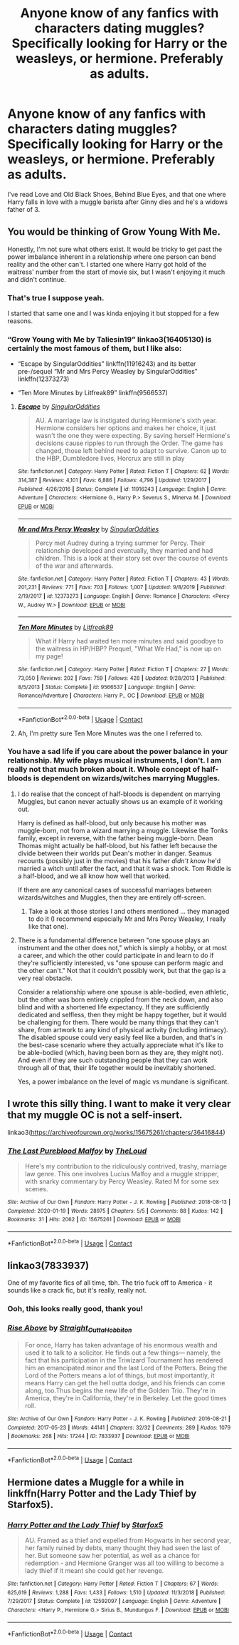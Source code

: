 #+TITLE: Anyone know of any fanfics with characters dating muggles? Specifically looking for Harry or the weasleys, or hermione. Preferably as adults.

* Anyone know of any fanfics with characters dating muggles? Specifically looking for Harry or the weasleys, or hermione. Preferably as adults.
:PROPERTIES:
:Author: MyCork
:Score: 1
:DateUnix: 1603075923.0
:DateShort: 2020-Oct-19
:FlairText: Request
:END:
I've read Love and Old Black Shoes, Behind Blue Eyes, and that one where Harry falls in love with a muggle barista after Ginny dies and he's a widows father of 3.


** You would be thinking of Grow Young With Me.

Honestly, I'm not sure what others exist. It would be tricky to get past the power imbalance inherent in a relationship where one person can bend reality and the other can't. I started one where Harry got hold of the waitress' number from the start of movie six, but I wasn't enjoying it much and didn't continue.
:PROPERTIES:
:Author: thrawnca
:Score: 2
:DateUnix: 1603079095.0
:DateShort: 2020-Oct-19
:END:

*** That's true I suppose yeah.

I started that same one and I was kinda enjoying it but stopped for a few reasons.
:PROPERTIES:
:Author: MyCork
:Score: 1
:DateUnix: 1603079513.0
:DateShort: 2020-Oct-19
:END:


*** “Grow Young with Me by Taliesin19” linkao3(16405130) is certainly the most famous of them, but I like also:

- “Escape by SingularOddities” linkffn(11916243) and its better pre-/sequel “Mr and Mrs Percy Weasley by SingularOddities” linkffn(12373273)

- “Ten More Minutes by Litfreak89” linkffn(9566537)
:PROPERTIES:
:Author: ceplma
:Score: 1
:DateUnix: 1603087185.0
:DateShort: 2020-Oct-19
:END:

**** [[https://www.fanfiction.net/s/11916243/1/][*/Escape/*]] by [[https://www.fanfiction.net/u/6921337/SingularOddities][/SingularOddities/]]

#+begin_quote
  AU. A marriage law is instigated during Hermione's sixth year. Hermione considers her options and makes her choice, it just wasn't the one they were expecting. By saving herself Hermione's decisions cause ripples to run through the Order. The game has changed, those left behind need to adapt to survive. Canon up to the HBP, Dumbledore lives, Horcrux are still in play
#+end_quote

^{/Site/:} ^{fanfiction.net} ^{*|*} ^{/Category/:} ^{Harry} ^{Potter} ^{*|*} ^{/Rated/:} ^{Fiction} ^{T} ^{*|*} ^{/Chapters/:} ^{62} ^{*|*} ^{/Words/:} ^{314,387} ^{*|*} ^{/Reviews/:} ^{4,101} ^{*|*} ^{/Favs/:} ^{6,886} ^{*|*} ^{/Follows/:} ^{4,796} ^{*|*} ^{/Updated/:} ^{1/29/2017} ^{*|*} ^{/Published/:} ^{4/26/2016} ^{*|*} ^{/Status/:} ^{Complete} ^{*|*} ^{/id/:} ^{11916243} ^{*|*} ^{/Language/:} ^{English} ^{*|*} ^{/Genre/:} ^{Adventure} ^{*|*} ^{/Characters/:} ^{<Hermione} ^{G.,} ^{Harry} ^{P.>} ^{Severus} ^{S.,} ^{Minerva} ^{M.} ^{*|*} ^{/Download/:} ^{[[http://www.ff2ebook.com/old/ffn-bot/index.php?id=11916243&source=ff&filetype=epub][EPUB]]} ^{or} ^{[[http://www.ff2ebook.com/old/ffn-bot/index.php?id=11916243&source=ff&filetype=mobi][MOBI]]}

--------------

[[https://www.fanfiction.net/s/12373273/1/][*/Mr and Mrs Percy Weasley/*]] by [[https://www.fanfiction.net/u/6921337/SingularOddities][/SingularOddities/]]

#+begin_quote
  Percy met Audrey during a trying summer for Percy. Their relationship developed and eventually, they married and had children. This is a look at their story set over the course of events of the war and afterwards.
#+end_quote

^{/Site/:} ^{fanfiction.net} ^{*|*} ^{/Category/:} ^{Harry} ^{Potter} ^{*|*} ^{/Rated/:} ^{Fiction} ^{T} ^{*|*} ^{/Chapters/:} ^{43} ^{*|*} ^{/Words/:} ^{201,231} ^{*|*} ^{/Reviews/:} ^{771} ^{*|*} ^{/Favs/:} ^{703} ^{*|*} ^{/Follows/:} ^{1,007} ^{*|*} ^{/Updated/:} ^{9/8/2019} ^{*|*} ^{/Published/:} ^{2/19/2017} ^{*|*} ^{/id/:} ^{12373273} ^{*|*} ^{/Language/:} ^{English} ^{*|*} ^{/Genre/:} ^{Romance} ^{*|*} ^{/Characters/:} ^{<Percy} ^{W.,} ^{Audrey} ^{W.>} ^{*|*} ^{/Download/:} ^{[[http://www.ff2ebook.com/old/ffn-bot/index.php?id=12373273&source=ff&filetype=epub][EPUB]]} ^{or} ^{[[http://www.ff2ebook.com/old/ffn-bot/index.php?id=12373273&source=ff&filetype=mobi][MOBI]]}

--------------

[[https://www.fanfiction.net/s/9566537/1/][*/Ten More Minutes/*]] by [[https://www.fanfiction.net/u/4897438/Litfreak89][/Litfreak89/]]

#+begin_quote
  What if Harry had waited ten more minutes and said goodbye to the waitress in HP/HBP? Prequel, "What We Had," is now up on my page!
#+end_quote

^{/Site/:} ^{fanfiction.net} ^{*|*} ^{/Category/:} ^{Harry} ^{Potter} ^{*|*} ^{/Rated/:} ^{Fiction} ^{T} ^{*|*} ^{/Chapters/:} ^{27} ^{*|*} ^{/Words/:} ^{73,050} ^{*|*} ^{/Reviews/:} ^{202} ^{*|*} ^{/Favs/:} ^{759} ^{*|*} ^{/Follows/:} ^{428} ^{*|*} ^{/Updated/:} ^{9/28/2013} ^{*|*} ^{/Published/:} ^{8/5/2013} ^{*|*} ^{/Status/:} ^{Complete} ^{*|*} ^{/id/:} ^{9566537} ^{*|*} ^{/Language/:} ^{English} ^{*|*} ^{/Genre/:} ^{Romance/Adventure} ^{*|*} ^{/Characters/:} ^{Harry} ^{P.,} ^{OC} ^{*|*} ^{/Download/:} ^{[[http://www.ff2ebook.com/old/ffn-bot/index.php?id=9566537&source=ff&filetype=epub][EPUB]]} ^{or} ^{[[http://www.ff2ebook.com/old/ffn-bot/index.php?id=9566537&source=ff&filetype=mobi][MOBI]]}

--------------

*FanfictionBot*^{2.0.0-beta} | [[https://github.com/FanfictionBot/reddit-ffn-bot/wiki/Usage][Usage]] | [[https://www.reddit.com/message/compose?to=tusing][Contact]]
:PROPERTIES:
:Author: FanfictionBot
:Score: 1
:DateUnix: 1603087236.0
:DateShort: 2020-Oct-19
:END:


**** Ah, I'm pretty sure Ten More Minutes was the one I referred to.
:PROPERTIES:
:Author: thrawnca
:Score: 1
:DateUnix: 1603087399.0
:DateShort: 2020-Oct-19
:END:


*** You have a sad life if you care about the power balance in your relationship. My wife plays musical instruments, I don't. I am really not that much broken about it. Whole concept of half-bloods is dependent on wizards/witches marrying Muggles.
:PROPERTIES:
:Author: ceplma
:Score: 0
:DateUnix: 1603089742.0
:DateShort: 2020-Oct-19
:END:

**** I do realise that the concept of half-bloods is dependent on marrying Muggles, but canon never actually shows us an example of it working out.

Harry is defined as half-blood, but only because his mother was muggle-born, not from a wizard marrying a muggle. Likewise the Tonks family, except in reverse, with the father being muggle-born. Dean Thomas might actually be half-blood, but his father left because the divide between their worlds put Dean's mother in danger. Seamus recounts (possibly just in the movies) that his father /didn't know/ he'd married a witch until after the fact, and that it was a shock. Tom Riddle is a half-blood, and we all know how well that worked.

If there are any canonical cases of successful marriages between wizards/witches and Muggles, then they are entirely off-screen.
:PROPERTIES:
:Author: thrawnca
:Score: 2
:DateUnix: 1603090417.0
:DateShort: 2020-Oct-19
:END:

***** Take a look at those stories I and others mentioned ... they managed to do it (I recommend especially Mr and Mrs Percy Weasley, I really like that one).
:PROPERTIES:
:Author: ceplma
:Score: 1
:DateUnix: 1603098633.0
:DateShort: 2020-Oct-19
:END:


**** There is a fundamental difference between "one spouse plays an instrument and the other does not," which is simply a hobby, or at most a career, and which the other could participate in and learn to do if they're sufficiently interested, vs "one spouse can perform magic and the other can't." Not that it couldn't possibly work, but that the gap is a very real obstacle.

Consider a relationship where one spouse is able-bodied, even athletic, but the other was born entirely crippled from the neck down, and also blind and with a shortened life expectancy. If they are sufficiently dedicated and selfless, then they might be happy together, but it would be challenging for them. There would be many things that they can't share, from artwork to any kind of physical activity (including intimacy). The disabled spouse could very easily feel like a burden, and that's in the best-case scenario where they actually appreciate what it's like to be able-bodied (which, having been born as they are, they might not). And even if they are such outstanding people that they can work through all of that, their life together would be inevitably shortened.

Yes, a power imbalance on the level of magic vs mundane is significant.
:PROPERTIES:
:Author: thrawnca
:Score: 2
:DateUnix: 1603091210.0
:DateShort: 2020-Oct-19
:END:


** I wrote this silly thing. I want to make it very clear that my muggle OC is not a self-insert.

linkao3([[https://archiveofourown.org/works/15675261/chapters/36416844]])
:PROPERTIES:
:Author: MTheLoud
:Score: 1
:DateUnix: 1603142860.0
:DateShort: 2020-Oct-20
:END:

*** [[https://archiveofourown.org/works/15675261][*/The Last Pureblood Malfoy/*]] by [[https://www.archiveofourown.org/users/TheLoud/pseuds/TheLoud][/TheLoud/]]

#+begin_quote
  Here's my contribution to the ridiculously contrived, trashy, marriage law genre. This one involves Lucius Malfoy and a muggle stripper, with snarky commentary by Percy Weasley. Rated M for some sex scenes.
#+end_quote

^{/Site/:} ^{Archive} ^{of} ^{Our} ^{Own} ^{*|*} ^{/Fandom/:} ^{Harry} ^{Potter} ^{-} ^{J.} ^{K.} ^{Rowling} ^{*|*} ^{/Published/:} ^{2018-08-13} ^{*|*} ^{/Completed/:} ^{2020-01-19} ^{*|*} ^{/Words/:} ^{28975} ^{*|*} ^{/Chapters/:} ^{5/5} ^{*|*} ^{/Comments/:} ^{88} ^{*|*} ^{/Kudos/:} ^{142} ^{*|*} ^{/Bookmarks/:} ^{31} ^{*|*} ^{/Hits/:} ^{2062} ^{*|*} ^{/ID/:} ^{15675261} ^{*|*} ^{/Download/:} ^{[[https://archiveofourown.org/downloads/15675261/The%20Last%20Pureblood.epub?updated_at=1579461549][EPUB]]} ^{or} ^{[[https://archiveofourown.org/downloads/15675261/The%20Last%20Pureblood.mobi?updated_at=1579461549][MOBI]]}

--------------

*FanfictionBot*^{2.0.0-beta} | [[https://github.com/FanfictionBot/reddit-ffn-bot/wiki/Usage][Usage]] | [[https://www.reddit.com/message/compose?to=tusing][Contact]]
:PROPERTIES:
:Author: FanfictionBot
:Score: 1
:DateUnix: 1603142877.0
:DateShort: 2020-Oct-20
:END:


** linkao3(7833937)

One of my favorite fics of all time, tbh. The trio fuck off to America - it sounds like a crack fic, but it's really, really not.
:PROPERTIES:
:Author: ureibosatsu
:Score: 1
:DateUnix: 1603473529.0
:DateShort: 2020-Oct-23
:END:

*** Ooh, this looks really good, thank you!
:PROPERTIES:
:Author: MyCork
:Score: 2
:DateUnix: 1603475321.0
:DateShort: 2020-Oct-23
:END:


*** [[https://archiveofourown.org/works/7833937][*/Rise Above/*]] by [[https://www.archiveofourown.org/users/Straight_Outta_Hobbiton/pseuds/Straight_Outta_Hobbiton][/Straight_Outta_Hobbiton/]]

#+begin_quote
  For once, Harry has taken advantage of his enormous wealth and used it to talk to a solicitor. He finds out a few things--- namely, the fact that his participation in the Triwizard Tournament has rendered him an emancipated minor and the last Lord of the Potters. Being the Lord of the Potters means a lot of things, but most importantly, it means Harry can get the hell outta dodge, and his friends can come along, too.Thus begins the new life of the Golden Trio. They're in America, they're in California, they're in Berkeley. Let the good times roll.
#+end_quote

^{/Site/:} ^{Archive} ^{of} ^{Our} ^{Own} ^{*|*} ^{/Fandom/:} ^{Harry} ^{Potter} ^{-} ^{J.} ^{K.} ^{Rowling} ^{*|*} ^{/Published/:} ^{2016-08-21} ^{*|*} ^{/Completed/:} ^{2017-05-23} ^{*|*} ^{/Words/:} ^{44141} ^{*|*} ^{/Chapters/:} ^{32/32} ^{*|*} ^{/Comments/:} ^{289} ^{*|*} ^{/Kudos/:} ^{1079} ^{*|*} ^{/Bookmarks/:} ^{268} ^{*|*} ^{/Hits/:} ^{17244} ^{*|*} ^{/ID/:} ^{7833937} ^{*|*} ^{/Download/:} ^{[[https://archiveofourown.org/downloads/7833937/Rise%20Above.epub?updated_at=1594636003][EPUB]]} ^{or} ^{[[https://archiveofourown.org/downloads/7833937/Rise%20Above.mobi?updated_at=1594636003][MOBI]]}

--------------

*FanfictionBot*^{2.0.0-beta} | [[https://github.com/FanfictionBot/reddit-ffn-bot/wiki/Usage][Usage]] | [[https://www.reddit.com/message/compose?to=tusing][Contact]]
:PROPERTIES:
:Author: FanfictionBot
:Score: 1
:DateUnix: 1603473610.0
:DateShort: 2020-Oct-23
:END:


** Hermione dates a Muggle for a while in linkffn(Harry Potter and the Lady Thief by Starfox5).
:PROPERTIES:
:Author: turbinicarpus
:Score: 1
:DateUnix: 1603088123.0
:DateShort: 2020-Oct-19
:END:

*** [[https://www.fanfiction.net/s/12592097/1/][*/Harry Potter and the Lady Thief/*]] by [[https://www.fanfiction.net/u/2548648/Starfox5][/Starfox5/]]

#+begin_quote
  AU. Framed as a thief and expelled from Hogwarts in her second year, her family ruined by debts, many thought they had seen the last of her. But someone saw her potential, as well as a chance for redemption - and Hermione Granger was all too willing to become a lady thief if it meant she could get her revenge.
#+end_quote

^{/Site/:} ^{fanfiction.net} ^{*|*} ^{/Category/:} ^{Harry} ^{Potter} ^{*|*} ^{/Rated/:} ^{Fiction} ^{T} ^{*|*} ^{/Chapters/:} ^{67} ^{*|*} ^{/Words/:} ^{625,619} ^{*|*} ^{/Reviews/:} ^{1,288} ^{*|*} ^{/Favs/:} ^{1,433} ^{*|*} ^{/Follows/:} ^{1,510} ^{*|*} ^{/Updated/:} ^{11/3/2018} ^{*|*} ^{/Published/:} ^{7/29/2017} ^{*|*} ^{/Status/:} ^{Complete} ^{*|*} ^{/id/:} ^{12592097} ^{*|*} ^{/Language/:} ^{English} ^{*|*} ^{/Genre/:} ^{Adventure} ^{*|*} ^{/Characters/:} ^{<Harry} ^{P.,} ^{Hermione} ^{G.>} ^{Sirius} ^{B.,} ^{Mundungus} ^{F.} ^{*|*} ^{/Download/:} ^{[[http://www.ff2ebook.com/old/ffn-bot/index.php?id=12592097&source=ff&filetype=epub][EPUB]]} ^{or} ^{[[http://www.ff2ebook.com/old/ffn-bot/index.php?id=12592097&source=ff&filetype=mobi][MOBI]]}

--------------

*FanfictionBot*^{2.0.0-beta} | [[https://github.com/FanfictionBot/reddit-ffn-bot/wiki/Usage][Usage]] | [[https://www.reddit.com/message/compose?to=tusing][Contact]]
:PROPERTIES:
:Author: FanfictionBot
:Score: 2
:DateUnix: 1603088147.0
:DateShort: 2020-Oct-19
:END:
